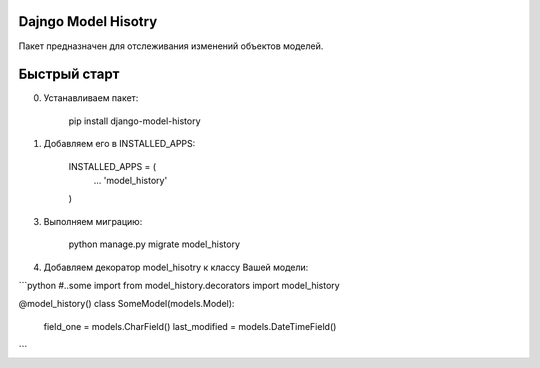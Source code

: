 =====
Dajngo Model Hisotry
=====

Пакет предназначен для отслеживания изменений объектов моделей.

=====
Быстрый старт
=====
0. Устанавливаем пакет:

    pip install django-model-history

1. Добавляем его в INSTALLED_APPS:

    INSTALLED_APPS = (
        ...
        'model_history'
    )

3. Выполняем миграцию:

    python manage.py migrate model_history

4. Добавляем декоратор model_hisotry к классу Вашей модели:

```python
#..some import
from model_history.decorators import model_history


@model_history()
class SomeModel(models.Model):
    field_one = models.CharField()
    last_modified = models.DateTimeField()
```
